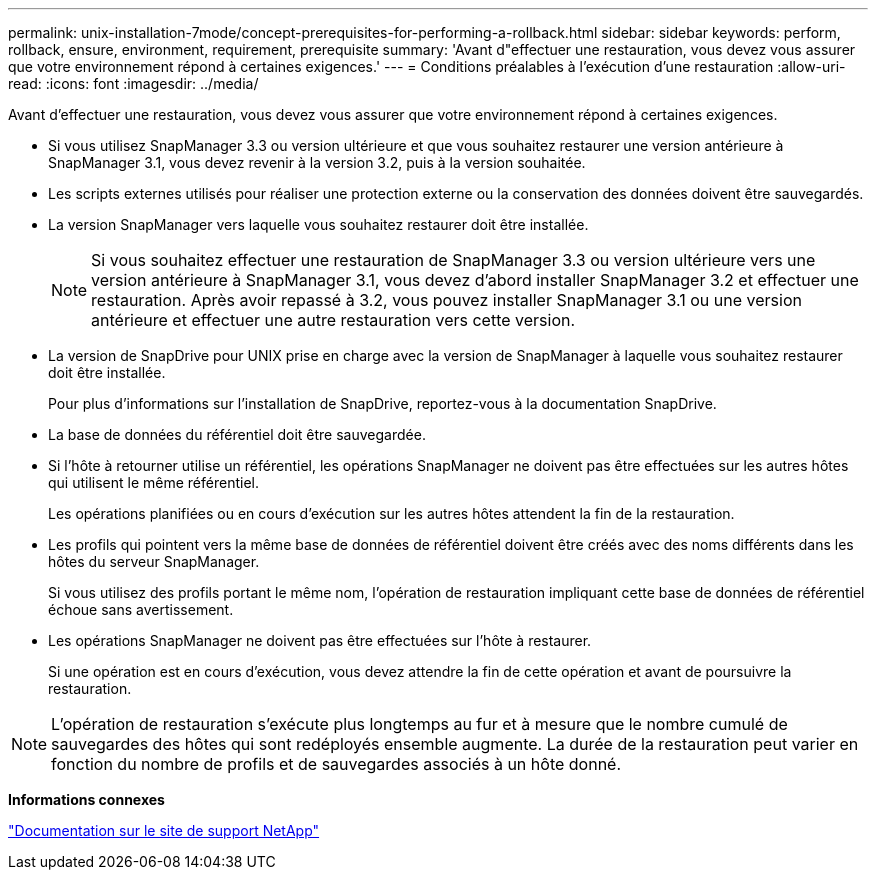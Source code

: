 ---
permalink: unix-installation-7mode/concept-prerequisites-for-performing-a-rollback.html 
sidebar: sidebar 
keywords: perform, rollback, ensure, environment, requirement, prerequisite 
summary: 'Avant d"effectuer une restauration, vous devez vous assurer que votre environnement répond à certaines exigences.' 
---
= Conditions préalables à l'exécution d'une restauration
:allow-uri-read: 
:icons: font
:imagesdir: ../media/


[role="lead"]
Avant d'effectuer une restauration, vous devez vous assurer que votre environnement répond à certaines exigences.

* Si vous utilisez SnapManager 3.3 ou version ultérieure et que vous souhaitez restaurer une version antérieure à SnapManager 3.1, vous devez revenir à la version 3.2, puis à la version souhaitée.
* Les scripts externes utilisés pour réaliser une protection externe ou la conservation des données doivent être sauvegardés.
* La version SnapManager vers laquelle vous souhaitez restaurer doit être installée.
+

NOTE: Si vous souhaitez effectuer une restauration de SnapManager 3.3 ou version ultérieure vers une version antérieure à SnapManager 3.1, vous devez d'abord installer SnapManager 3.2 et effectuer une restauration. Après avoir repassé à 3.2, vous pouvez installer SnapManager 3.1 ou une version antérieure et effectuer une autre restauration vers cette version.

* La version de SnapDrive pour UNIX prise en charge avec la version de SnapManager à laquelle vous souhaitez restaurer doit être installée.
+
Pour plus d'informations sur l'installation de SnapDrive, reportez-vous à la documentation SnapDrive.

* La base de données du référentiel doit être sauvegardée.
* Si l'hôte à retourner utilise un référentiel, les opérations SnapManager ne doivent pas être effectuées sur les autres hôtes qui utilisent le même référentiel.
+
Les opérations planifiées ou en cours d'exécution sur les autres hôtes attendent la fin de la restauration.

* Les profils qui pointent vers la même base de données de référentiel doivent être créés avec des noms différents dans les hôtes du serveur SnapManager.
+
Si vous utilisez des profils portant le même nom, l'opération de restauration impliquant cette base de données de référentiel échoue sans avertissement.

* Les opérations SnapManager ne doivent pas être effectuées sur l'hôte à restaurer.
+
Si une opération est en cours d'exécution, vous devez attendre la fin de cette opération et avant de poursuivre la restauration.




NOTE: L'opération de restauration s'exécute plus longtemps au fur et à mesure que le nombre cumulé de sauvegardes des hôtes qui sont redéployés ensemble augmente. La durée de la restauration peut varier en fonction du nombre de profils et de sauvegardes associés à un hôte donné.

*Informations connexes*

http://mysupport.netapp.com/["Documentation sur le site de support NetApp"^]
